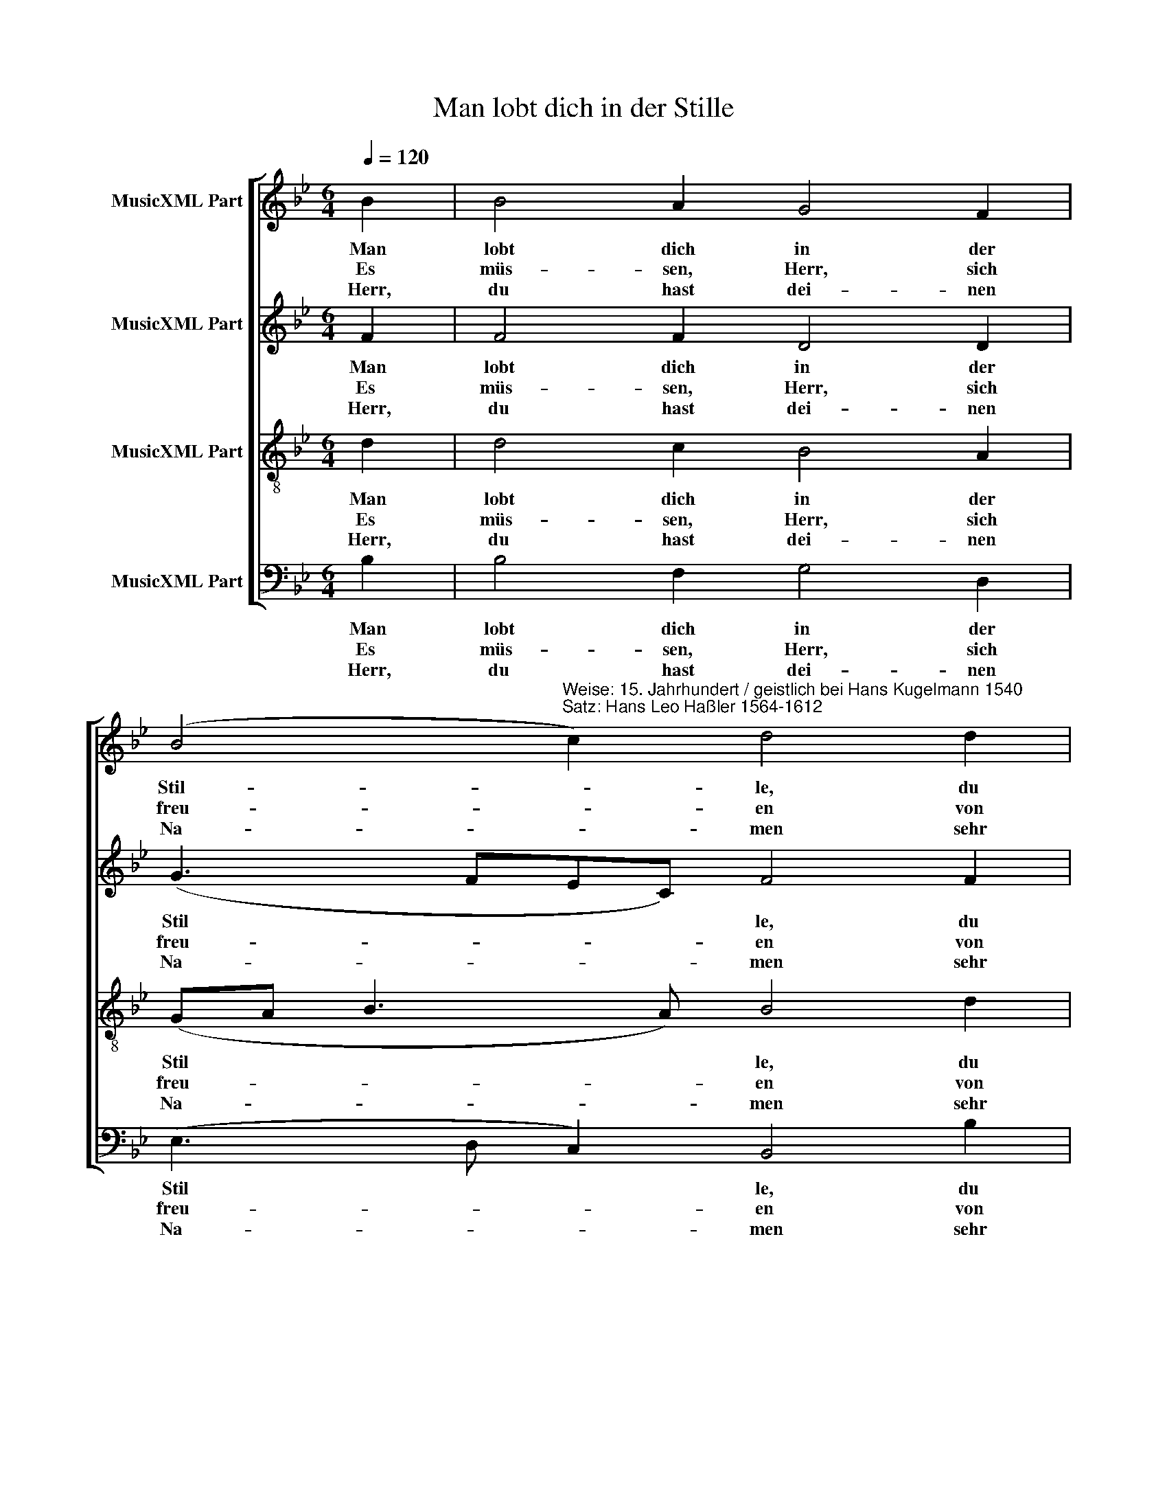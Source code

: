 X:1
T:Man lobt dich in der Stille
%%score [ 1 2 3 4 ]
L:1/8
Q:1/4=120
M:6/4
K:Bb
V:1 treble nm="MusicXML Part"
V:2 treble nm="MusicXML Part"
V:3 treble-8 nm="MusicXML Part"
V:4 bass nm="MusicXML Part"
V:1
 B2 | B4 A2 G4 F2 | %2
w: Man|lobt dich in der|
w: Es|müs- sen, Herr, sich|
w: Herr,|du hast dei- nen|
 (B4"^Weise: 15. Jahrhundert / geistlich bei Hans Kugelmann 1540\nSatz: Hans Leo Haßler 1564-1612" c2) d4 d2 | %3
w: Stil- * le, du|
w: freu- * en von|
w: Na- * men sehr|
 d4 d2 d4 c2 | B2 c4 B4 B2 | B4 A2 G4 F2 | (B4 c2) d4 d2 | d4 d2 d4 c2 | B2 c4 B4 B2 | %9
w: hoch er- hab- ner|Zi- ons- gott; des|Rüh- mens ist die|Fül- * le vor|dir, o Her- re|Ze- ba- oth. Du|
w: gan- zer Seel und|jauch- zen hell, die|un- auf- hör- lich|schrei- * en: Ge-|lobt sei der Gott|Is- ra- el! Sein|
w: herr­ lich in der|Welt ge- macht; denn|als die Schwa- chen|ka- * men, hast|du gar bald an|sie ge- dacht. Du|
 B4 d2 c4 d2 | (B4 A2) G4 c2 | c2- c2 A2 B2 G4 | F6 z4 F2 | B4 B2 c4 c2 | (d3 c d2) B4 B2 | %15
w: bist doch, Herr, auf|Er- * den der|From * ­ men Zu- ver-|sicht, in|Trüb- sal und Be-|schwer * * den läßt|
w: Na- me sei ge-|prie * sen, der|gro * ße Wun- der|tut und|der auch mir er-|wie * * sen das,|
w: hast mir Gnad er-|zei * get; nun,|wie * ver- gelt ichs|dir? Ach,|blei- be mir ge-|nei * * get, so|
 e4 e2 (d2 c2) d2 | c6 z4 c2 | d4 d2 e4 e2 | f6 B4 d2 | c2- c2 A2 B2 G4 | F6 z4 d2 | e4 d2 c4 B2 | %22
w: du die Dei * nen|nicht. Drum|soll dich stünd- lich|eh- ren mein|Mund * vor je- der-|mann und|dei- nen Ruhm ver-|
w: was mir nütz * und|gut. Nun,|dies ist mei- ne|Freu- de, zu|han * gen fest an|dir, daß|nichts von dir mich|
w: will ich für * und|für den|Kelch des Heils er-|he- ben und|prei * sen weit und|breit dich|hier, mein Gott, im|
 c6 c4 d2 | (e2 d2) c2 (B2 c2) d2 | (c6 B4) |] %25
w: meh- ren, so-|lang * er lal * len|kann. *|
w: schei- de, so-|lang * ich le * be|hier. *|
w: Le- ben und|dort * in E * wig-|keit. *|
V:2
 F2 | F4 F2 D4 D2 | (G3 FEC) F4 F2 | F4 G2 F4 A2 | G4 F2 D4 F2 | F4 F2 D4 D2 | (G3 FEC) F4 F2 | %7
w: Man|lobt dich in der|Stil * * * le, du|hoch er- hab- ner|Zi- ons- gott; des|Rüh- mens ist die|Fül- * * * le vor|
w: Es|müs- sen, Herr, sich|freu- * * * en von|gan- zer Seel und|jauch- zen hell, die|un- auf- hör- lich|schrei- * * * en: Ge-|
w: Herr,|du hast dei- nen|Na- * * * men sehr|herr­ lich in der|Welt ge- macht; denn|als die Schwa- chen|ka- * * * men, hast|
 F4 G2 F4 A2 | G4 F2 D4 F2 | G4 F2 F4 F2 | F6 (E2 B,2) E2 | (F2 =E2) F2 F4 E2 | F6 z4 C2 | %13
w: dir, o Her- re|Ze- ba- oth. Du|bist doch, Herr, auf|Er- den * der|From * ­ men Zu- ver-|sicht, in|
w: lobt sei der Gott|Is- ra- el! Sein|Na- me sei ge-|prie sen, * der|gro * ße Wun- der|tut und|
w: du gar bald an|sie ge- dacht. Du|hast mir Gnad er-|zei get; * nun,|wie * ver- gelt ichs|dir? Ach,|
 E4 F2 E4 C2 | F6 E4 F2 | G4 G2 F4 F2 | F6 z4 F2 | F4 G2 G4 G2 | C6 G4 F2 | (F2 =E2) F2 D2 C4 | %20
w: Trüb- sal und Be-|schwer- den läßt|du die Dei- nen|nicht. Drum|soll dich stünd- lich|eh- ren mein|Mund * vor je- der-|
w: der auch mir er-|wie sen das,|was mir nütz und|gut. Nun,|dies ist mei- ne|Freu- de, zu|han * gen fest an|
w: blei- be mir ge-|nei get, so|will ich für und|für den|Kelch des Heils er-|he- ben und|prei * sen weit und|
 A,6 z4 F2 | G4 F2 F4 D2 | F6 F4 F2 | (G2 F2) F2 (D2 F2) F2 | (F6 D4) |] %25
w: mann und|dei- nen Ruhm ver-|meh- ren, so-|lang * er lal * len|kann. *|
w: dir, daß|nichts von dir mich|schei- de, so-|lang * ich le * be|hier. *|
w: breit dich|hier, mein Gott, im|Le- ben und|dort * in E * wig-|keit. *|
V:3
 d2 | d4 c2 B4 A2 | (GA B3 A) B4 d2 | d4 B2 d4 f2 | (d2 G2) A2 B4 d2 | d4 c2 B4 A2 | %6
w: Man|lobt dich in der|Stil * * * le, du|hoch er- hab- ner|Zi- * ons- gott; des|Rüh- mens ist die|
w: Es|müs- sen, Herr, sich|freu- * * * en von|gan- zer Seel und|jauch- * zen hell, die|un- auf- hör- lich|
w: Herr,|du hast dei- nen|Na- * * * men sehr|herr­ lich in der|Welt * ge- macht; denn|als die Schwa- chen|
 (GA B3 A) B4 d2 | d4 B2 d4 f2 | (d2 G2) A2 B4 d2 | d4 B2 (c2 A2) B2 | d6 (B2 G2) G2 | %11
w: Fül * * * le vor|dir, o Her- re|Ze- * ba- oth. Du|bist doch, Herr, * auf|Er- den * der|
w: schrei- * * * en: Ge-|lobt sei der Gott|Is- * ra- el! Sein|Na- me sei * ge-|prie sen, * der|
w: ka- * * * men, hast|du gar bald an|sie * ge- dacht. Du|hast mir Gnad * er-|zei get; * nun,|
 (A2 G2) d2 d2 c4 | A6 z4 A2 | G4 F2 G4 A2 | (B3 A B2) G4 F2 | c4 B2 (B2 A2) B2 | A6 z4 A2 | %17
w: From * ­ men Zu- ver-|sicht, in|Trüb- sal und Be-|schwer * * ­den läßt|du die Dei * nen|nicht. Drum|
w: gro * ße Wun- der|tut und|der auch mir er-|wie * * sen das,|was mir nütz * und|gut. Nun,|
w: wie * ver- gelt ichs|dir? Ach,|blei- be mir ge-|nei * * get, so|will ich für * und|für den|
 (d2 B2) B2 c4 c2 | A6 d4 B2 | (A2 G2) F2 F4 =E2 | F6 z4 B2 | B4 B2 A4 B2 | A6 A4 B2 | %23
w: soll * dich stünd- lich|eh- ren mein|Mund * vor je- der-|mann und|dei- nen Ruhm ver-|meh- ren, so-|
w: dies * ist mei- ne|Freu- de, zu|han * gen fest an|dir, daß|nichts von dir mich|schei- de, so-|
w: Kelch * des Heils er-|he- ben und|prei * sen weit und|breit dich|hier, mein Gott, im|Le- ben und|
 B4 A2 (d2 c2) B2 | A6 B4 |] %25
w: lang er lal * len|kann. *|
w: lang ich le * be|hier. *|
w: dort in E * wig-|keit. *|
V:4
 B,2 | B,4 F,2 G,4 D,2 | (E,3 D, C,2) B,,4 B,2 | B,4 G,2 B,4 F,2 | (G,2 E,2) F,2 B,,4 B,2 | %5
w: Man|lobt dich in der|Stil * * le, du|hoch er- hab- ner|Zi- * ons- gott; des|
w: Es|müs- sen, Herr, sich|freu- * * en von|gan- zer Seel und|jauch- * zen hell, die|
w: Herr,|du hast dei- nen|Na- * * men sehr|herr­ lich in der|Welt * ge- macht; denn|
 B,4 F,2 G,4 D,2 | (E,3 D, C,2) B,,4 B,2 | B,4 G,2 B,4 F,2 | (G,2 E,2) F,2 B,,4 B,2 | %9
w: Rüh- mens ist die|Fül * * le vor|dir, o Her- re|Ze- * ba- oth. Du|
w: un- auf- hör- lich|schrei- * * en: Ge-|lobt sei der Gott|Is- * ra- el! Sein|
w: als die Schwa- chen|ka- * * men, hast|du gar bald an|sie * ge- dacht. Du|
 G,4 B,2 (A,2 F,2) B,2 | (B,,2 C,2 D,2) E,4 C,2 | (F,2 C,2) D,2 B,,2 C,4 | F,6 z4 F,2 | %13
w: bist doch, Herr, * auf|Er * * den der|From * ­ men Zu- ver-|sicht, in|
w: Na- me sei * ge-|prie * * sen, der|gro * ße Wun- der|tut und|
w: hast mir Gnad * er-|zei * * get; nun,|wie * ver- gelt ichs|dir? Ach,|
 E,4 D,2 (E,2 C,2) F,2 | B,,6 E,4 D,2 | C,4 E,2 B,,4 B,,2 | F,6 z4 F,2 | B,4 G,2 C4 C,2 | %18
w: Trüb- sal und * Be-|schwer- den läßt|du die Dei- nen|nicht. Drum|soll dich stünd- lich|
w: der auch mir * er-|wie sen das,|was mir nütz und|gut. Nun,|dies ist mei- ne|
w: blei- be mir * ge-|nei get, so|will ich für und|für den|Kelch des Heils er-|
 F,6 G,4 B,2 | (F,2 C,2) D,2 B,,2 C,4 | F,6 z4 B,,2 | E,4 B,,2 F,4 G,2 | F,6 F,4 B,2 | %23
w: eh- ren mein|Mund * vor je- der-|mann und|dei- nen Ruhm ver-|meh- ren, so-|
w: Freu- de, zu|han * gen fest an|dir, daß|nichts von dir mich|schei- de, so-|
w: he- ben und|prei * sen weit und|breit dich|hier, mein Gott, im|Le- ben und|
 (E,2 B,,2) F,2 (G,2 A,2) B,2 | (F,6 B,,4) |] %25
w: lang * er lal * len|kann. *|
w: lang * ich le * be|hier. *|
w: dort * in E * wig-|keit. *|

